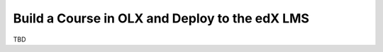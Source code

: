 .. _Build a Course in OLX and Deploy to the edX LMS:

###################################################
Build a Course in OLX and Deploy to the edX LMS
###################################################

TBD
